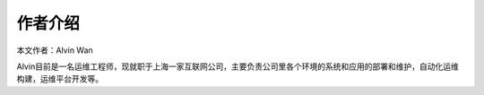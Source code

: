 作者介绍
#########

本文作者：Alvin Wan

Alvin目前是一名运维工程师，现就职于上海一家互联网公司，主要负责公司里各个环境的系统和应用的部署和维护，自动化运维构建，运维平台开发等。

